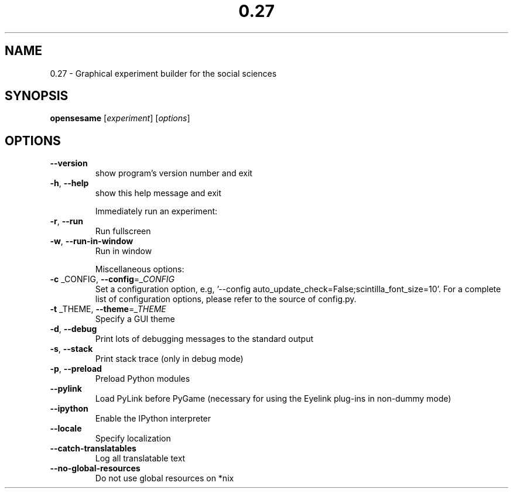 .\" DO NOT MODIFY THIS FILE!  It was generated by help2man 1.40.4.
.TH 0.27 "1" "December 2012" "0.27 'Frisky Freud'" "User Commands"
.SH NAME
0.27 \- Graphical experiment builder for the social sciences
.SH SYNOPSIS
.B opensesame
[\fIexperiment\fR] [\fIoptions\fR]
.SH OPTIONS
.TP
\fB\-\-version\fR
show program's version number and exit
.TP
\fB\-h\fR, \fB\-\-help\fR
show this help message and exit
.IP
Immediately run an experiment:
.TP
\fB\-r\fR, \fB\-\-run\fR
Run fullscreen
.TP
\fB\-w\fR, \fB\-\-run\-in\-window\fR
Run in window
.IP
Miscellaneous options:
.TP
\fB\-c\fR _CONFIG, \fB\-\-config\fR=\fI_CONFIG\fR
Set a configuration option, e.g, '\-\-config
auto_update_check=False;scintilla_font_size=10'. For a
complete list of configuration options, please refer
to the source of config.py.
.TP
\fB\-t\fR _THEME, \fB\-\-theme\fR=\fI_THEME\fR
Specify a GUI theme
.TP
\fB\-d\fR, \fB\-\-debug\fR
Print lots of debugging messages to the standard
output
.TP
\fB\-s\fR, \fB\-\-stack\fR
Print stack trace (only in debug mode)
.TP
\fB\-p\fR, \fB\-\-preload\fR
Preload Python modules
.TP
\fB\-\-pylink\fR
Load PyLink before PyGame (necessary for using the
Eyelink plug\-ins in non\-dummy mode)
.TP
\fB\-\-ipython\fR
Enable the IPython interpreter
.TP
\fB\-\-locale\fR
Specify localization
.TP
\fB\-\-catch\-translatables\fR
Log all translatable text
.TP
\fB\-\-no\-global\-resources\fR
Do not use global resources on *nix
